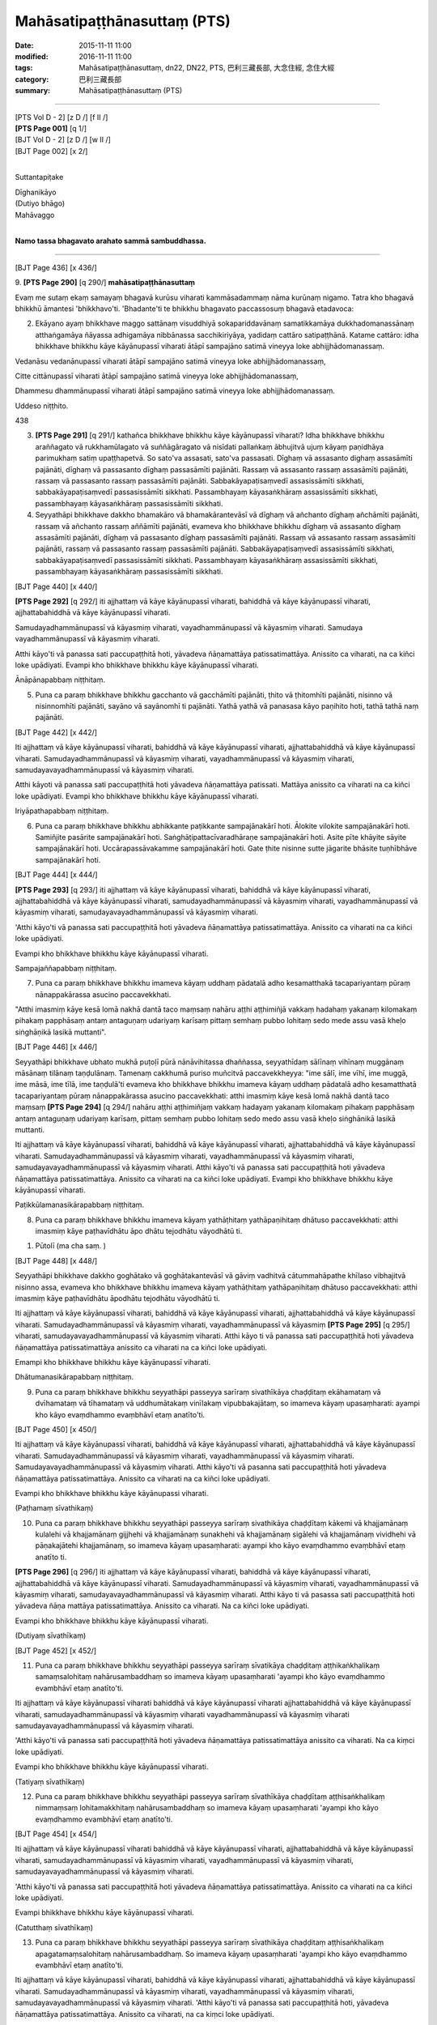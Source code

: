 ==================================
Mahāsatipaṭṭhānasuttaṃ (PTS)
==================================

:date: 2015-11-11 11:00
:modified: 2016-11-11 11:00
:tags: Mahāsatipaṭṭhānasuttaṃ, dn22, DN22, PTS, 巴利三藏長部, 大念住經, 念住大經 
:category: 巴利三藏長部
:summary: Mahāsatipaṭṭhānasuttaṃ (PTS)

~~~~~~

| [PTS Vol D - 2] [\z D /] [\f II /] 
| **[PTS Page 001]** [\q 1/] 
| [BJT Vol D - 2] [\z D /] [\w II /] 
| [BJT Page 002] [\x 2/] 
| 

Suttantapiṭake 
 
| Dīghanikāyo
| (Dutiyo bhāgo)
| Mahāvaggo 
| 

**Namo tassa bhagavato arahato sammā sambuddhassa.**

------
 
[BJT Page 436] [\x 436/] 
 
9. 
**[PTS Page 290]** [\q 290/] **mahāsatipaṭṭhānasuttaṃ**

Evaṃ me sutaṃ ekaṃ samayaṃ bhagavā kurūsu viharati kammāsadammaṃ nāma kurūnaṃ nigamo. Tatra kho bhagavā bhikkhū āmantesi 'bhikkhavo'ti. 'Bhadante'ti te bhikkhu bhagavato paccassosuṃ bhagavā etadavoca: 
 
2. Ekāyano ayaṃ bhikkhave maggo sattānaṃ visuddhiyā sokapariddavānaṃ samatikkamāya dukkhadomanassānaṃ atthaṅgamāya ñāyassa adhigamāya nibbānassa sacchikiriyāya, yadidaṃ cattāro satipaṭṭhānā. Katame cattāro: idha bhikkhave bhikkhu kāye kāyānupassī viharati ātāpī sampajāno satimā vineyya loke abhijjhādomanassaṃ. 
 
Vedanāsu vedanānupassī viharati ātāpī sampajāno satimā vineyya loke abhijjhādomanassaṃ, 
 
Citte cittānupassī viharati ātāpī sampajāno satimā vineyya loke abhijjhādomanassaṃ, 
 
Dhammesu dhammānupassī viharati ātāpī sampajāno satimā vineyya loke abhijjhādomanassaṃ. 
 
Uddeso niṭṭhito. 
 
438 
 
3. **[PTS Page 291]** [\q 291/] kathañca bhikkhave bhikkhu kāye kāyānupassī viharati? Idha bhikkhave bhikkhu araññagato vā rukkhamūlagato vā suññāgāragato vā nisīdati pallaṅkaṃ ābhujitvā ujuṃ kāyaṃ paṇidhāya parimukhaṃ satiṃ upaṭṭhapetvā. So sato'va assasati, sato'va passasati. Dīghaṃ vā assasanto dighaṃ assasāmīti pajānāti, dīghaṃ vā passasanto dīghaṃ passasāmīti pajānāti. Rassaṃ vā assasanto rassaṃ assasāmīti pajānāti, rassaṃ vā passasanto rassaṃ passasāmīti pajānāti. Sabbakāyapaṭisaṃvedī assasissāmīti sikkhati, sabbakāyapaṭisaṃvedī passasissāmīti sikkhati. Passambhayaṃ kāyasaṅkhāraṃ assasissāmīti sikkhati, passambhayaṃ kāyasaṅkhāraṃ passasissāmīti sikkhati. 
 
4. Seyyathāpi bhikkhave dakkho bhamakāro vā bhamakārantevāsī vā dīghaṃ vā añchanto dīghaṃ añchāmīti pajānāti, rassaṃ vā añchanto rassaṃ aññāmīti pajānāti, evameva kho bhikkhave bhikkhu dīghaṃ vā assasanto dīghaṃ assasāmīti pajānāti, dīghaṃ vā passasanto dīghaṃ passasāmīti pajānāti. Rassaṃ vā assasanto rassaṃ assasāmīti pajānāti, rassaṃ vā passasanto rassaṃ passasāmīti pajānāti. Sabbakāyapaṭisaṃvedī assasissāmīti sikkhati, sabbakāyapaṭisaṃvedī passasissāmīti sikkhati. Passambhayaṃ kāyasaṅkhāraṃ assasissāmīti sikkhati, passambhayaṃ kāyasaṅkhāraṃ passasissāmīti sikkhati. 
 
[BJT Page 440] [\x 440/] 
 
**[PTS Page 292]** [\q 292/] iti ajjhattaṃ vā kāye kāyānupassī viharati, bahiddhā vā kāye kāyānupassī viharati, ajjhattabahiddhā vā kāye kāyānupassī viharati. 
 
Samudayadhammānupassī vā kāyasmiṃ viharati, vayadhammānupassī vā kāyasmiṃ viharati. Samudaya vayadhammānupassī vā kāyasmiṃ viharati. 
 
Atthi kāyo'ti vā panassa sati paccupaṭṭhitā hoti, yāvadeva ñāṇamattāya patissatimattāya. Anissito ca viharati, na ca kiñci loke upādiyati. Evampi kho bhikkhave bhikkhu kāye kāyānupassī viharati. 
 
Ānāpānapabbaṃ niṭṭhitaṃ. 
 
5. Puna ca paraṃ bhikkhave bhikkhu gacchanto vā gacchāmīti pajānāti, ṭhito vā ṭhitomhīti pajānāti, nisinno vā nisinnomhīti pajānāti, sayāno vā sayānomhī ti pajānāti. Yathā yathā vā panasasa kāyo paṇihito hoti, tathā tathā naṃ pajānāti. 
 
[BJT Page 442] [\x 442/] 
 
Iti ajjhattaṃ vā kāye kāyānupassī viharati, bahiddhā vā kāye kāyānupassī viharati, ajjhattabahiddhā vā kāye kāyānupassī viharati. Samudayadhammānupassī vā kāyasmiṃ viharati, vayadhammānupassī vā kāyasmiṃ viharati, samudayavayadhammānupassī vā kāyasmiṃ viharati. 
 
Atthi kāyoti vā panassa sati paccupaṭṭhitā hoti yāvadeva ñāṇamattāya patissati. Mattāya anissito ca viharati na ca kiñci loke upādiyati. Evampi kho bhikkhave bhikkhu kāye kāyānupassī viharati. 
 
Iriyāpathapabbaṃ niṭṭhitaṃ. 
 
6. Puna ca paraṃ bhikkhave bhikkhu abhikkante paṭikkante sampajānakārī hoti. Ālokite vilokite sampajānakārī hoti. Samiñjite pasārite sampajānakārī hoti. Saṅghāṭipattacīvaradhāraṇe sampajānakārī hoti. Asite pīte khāyite sāyite sampajānakārī hoti. Uccārapassāvakamme sampajānakārī hoti. Gate ṭhite nisinne sutte jāgarite bhāsite tuṇhībhāve sampajānakārī hoti. 
 
[BJT Page 444] [\x 444/] 
 
**[PTS Page 293]** [\q 293/] iti ajjhattaṃ vā kāye kāyānupassī viharati, bahiddhā vā kāye kāyānupassī viharati, ajjhattabahiddhā vā kāye kāyānupassī viharati, samudayadhammānupassī vā kāyasmiṃ viharati, vayadhammānupassī vā kāyasmiṃ viharati, samudayavayadhammānupassī vā kāyasmiṃ viharati. 
 
'Atthi kāyo'ti vā panassa sati paccupaṭṭhitā hoti yāvadeva ñāṇamattāya patissatimattāya. Anissito ca viharati na ca kiñci loke upādiyati. 
 
Evampi kho bhikkhave bhikkhu kāye kāyānupassī viharati. 
 
Sampajaññapabbaṃ niṭṭhitaṃ. 
 
7. Puna ca paraṃ bhikkhave bhikkhu imameva kāyaṃ uddhaṃ pādatalā adho kesamatthakā tacapariyantaṃ pūraṃ nānappakārassa asucino paccavekkhati. 
 
"Atthi imasmiṃ kāye kesā lomā nakhā dantā taco maṃsaṃ nahāru aṭṭhi aṭṭhimiñjā vakkaṃ hadahaṃ yakanaṃ kilomakaṃ pihakaṃ papphāsaṃ antaṃ antaguṇaṃ udariyaṃ karīsaṃ pittaṃ semhaṃ pubbo lohitaṃ sedo mede assu vasā kheḷo siṅghāṇikā lasikā muttanti". 
 
[BJT Page 446] [\x 446/] 
 
Seyyathāpi bhikkhave ubhato mukhā puṭoḷī pūrā nānāvihitassa dhaññassa, seyyathīdaṃ sālīnaṃ vihīnaṃ muggānaṃ māsānaṃ tilānaṃ taṇḍulānaṃ. Tamenaṃ cakkhumā puriso muñcitvā paccavekkheyya: "ime sālī, ime vīhī, ime muggā, ime māsā, ime tīlā, ime taṇḍulā'ti evameva kho bhikkhave bhikkhu imameva kāyaṃ uddhaṃ pādatalā adho kesamatthatā tacapariyantaṃ pūraṃ nānappakārassa asucino paccavekkhati: atthi imasmiṃ kāye kesā lomā nakhā dantā taco maṃsaṃ **[PTS Page 294]** [\q 294/] nahāru aṭṭhi aṭṭhimiñjaṃ vakkaṃ hadayaṃ yakanaṃ kilomakaṃ pihakaṃ papphāsaṃ antaṃ antaguṇaṃ udariyaṃ karīsaṃ, pittaṃ semhaṃ pubbo lohitaṃ sedo medo assu vasā kheḷo siṅghānikā lasikā muttanti. 
 
Iti ajjhattaṃ vā kāye kāyānupassī viharati, bahiddhā vā kāye kāyānupassī viharati, ajjhattabahiddhā vā kāye kāyānupassī viharati. Samudayadhammānupassī vā kāyasmiṃ viharati, vayadhammānupassī vā kāyasmiṃ viharati, samudayavayadhammānupassī vā kāyasmiṃ viharati. Atthi kāyo'ti vā panassa sati paccupaṭṭhitā hoti yāvadeva ñāṇamattāya patissatimattāya. Anissito ca viharati na ca kiñci loke upādiyati. Evampi kho bhikkhave bhikkhu kāye kāyānupassī viharati. 
 
Paṭikkūlamanasikārapabbaṃ niṭṭhitaṃ. 
 
8. Puna ca paraṃ bhikkhave bhikkhu imameva kāyaṃ yathāṭhitaṃ yathāpaṇihitaṃ dhātuso paccavekkhati: atthi imasmiṃ kāye paṭhavīdhātu āpo dhātu tejodhātu vāyodhātū ti. 
 
1. Pūtolī (ma cha saṃ. ) 
 
[BJT Page 448] [\x 448/] 
 

 
Seyyathāpi bhikkhave dakkho goghātako vā goghātakantevāsī vā gāviṃ vadhitvā cātummahāpathe khīlaso vibhajitvā nisinno assa, evameva kho bhikkhave bhikkhu imameva kāyaṃ yathāṭhitaṃ yathāpaṇihitaṃ dhātuso paccavekkhati: atthi imasmiṃ kāye paṭhavīdhātu āpodhātu tejodhātu vāyodhātū ti. 
 
Iti ajjhattaṃ vā kāye kāyānupassī viharati, bahiddhā vā kāye kāyānupassī viharati, ajjhattabahiddhā vā kāye kāyānupassī viharati. Samudayadhammānupassī vā kāyasmiṃ viharati, vayadhammānupassī vā kāyasmiṃ **[PTS Page 295]** [\q 295/] viharati, samudayavayadhammānupassī vā kāyasmiṃ viharati. 
Atthi kāyo ti vā panassa sati paccupaṭṭhitā hoti yāvadeva ñāṇamattāya patissatimattāya anissito ca viharati na ca kiñci loke upādiyati. 
 
Emampi kho bhikkhave bhikkhu kāye kāyānupassī viharati. 
 
Dhātumanasikārapabbaṃ niṭṭhitaṃ. 
 
9. Puna ca paraṃ bhikkhave bhikkhu seyyathāpi passeyya sarīraṃ sivathīkāya chaḍḍitaṃ ekāhamataṃ vā dvīhamataṃ vā tīhamataṃ vā uddhumātakaṃ vinīlakaṃ vipubbakajātaṃ, so imameva kāyaṃ upasaṃharati: ayampi kho kāyo evaṃdhammo evaṃbhāvī etaṃ anatīto'ti. 
 
[BJT Page 450] [\x 450/] 
 
Iti ajjhattaṃ vā kāye kāyānupassī viharati, bahiddhā vā kāye kāyānupassī viharati, ajjhattabahiddhā vā kāye kāyānupassī viharati. Samudayadhammānupassī vā kāyasmiṃ viharati, vayadhammānupassī vā kāyasmiṃ viharati. Samudayavayadhammānupassī vā kāyasmiṃ viharati. 
Atthi kāyo'ti vā pasanna sati paccupaṭṭhitā hoti yāvadeva ñāṇamattāya patissatimattāya. Anissito ca viharati na ca kiñci loke upādiyati. 
 
Evampi kho bhikkhave bhikkhu kāye kāyānupassi viharati. 
 
(Paṭhamaṃ sīvathikaṃ) 
 
10. Puna ca paraṃ bhikkhave bhikkhu seyyathāpi passeyya sarīraṃ sivathikāya chaḍḍītaṃ kākemi vā khajjamānaṃ kulalehi vā khajjamānaṃ gijjhehi vā khajjamānaṃ sunakhehi vā khajjamānaṃ sigālehi vā khajjamānaṃ vividhehi vā pāṇakajātehi khajjamānaṃ, so imameva kāyaṃ upasaṃharati: ayampi kho kāyo evaṃdhammo evaṃbhāvī etaṃ anatīto ti. 
 
**[PTS Page 296]** [\q 296/] iti ajjhattaṃ vā kāye kāyānupassī viharati, bahiddhā vā kāye kāyānupassī viharati, ajjhattabahiddhā vā kāye kāyānupassī viharati. Samudayadhammānupassī vā kāyasmiṃ viharati, vayadhammānupassī vā kāyasmiṃ viharati, samudayavayadhammānupassī vā kāyasmiṃ viharati. Atthi kāyo ti vā pasassa sati paccupaṭṭhitā hoti yāvadeva ñāṇa mattāya patissatimattāya. Anissito ca viharati. Na ca kiñci loke upādiyati. 
 
Evampi kho bhikkhave bhikkhu kāye kāyānupassī viharati. 
 
(Dutiyaṃ sīvathīkaṃ) 
 
[BJT Page 452] [\x 452/] 
 
11. Puna ca paraṃ bhikkhave bhikkhu seyyathāpi passeyya sarīraṃ sīvatikāya chaḍḍitaṃ aṭṭhikaṅkhalikaṃ samaṃsalohitaṃ nahārusambaddhaṃ so imameva kāyaṃ upasaṃharati 'ayampi kho kāyo evaṃdhammo evambhāvī etaṃ anatīto'ti. 
 
Iti ajjhattaṃ vā kāye kāyānupassī viharati bahiddhā vā kāye kāyānupassī viharati ajjhattabahiddhā vā kāye kāyānupassī viharati, samudayadhammānupassī vā kāyasmiṃ viharati vayadhammānupassī vā kāyasmiṃ viharati samudayavayadhammānupassī vā kāyasmiṃ viharati. 
 
'Atthi kāyo'ti vā panassa sati paccupaṭṭhitā hoti yāvadeva ñāṇamattāya patissatimattāya anissito ca viharati. Na ca kiṃci loke upādiyati. 
 
Evampi kho bhikkhave bhikkhu kāye kāyānupassī viharati. 
 
(Tatiyaṃ sīvathīkaṃ) 
 
12. Puna ca paraṃ bhikkhave bhikkhu seyyathāpi passeyya sarīraṃ sīvathīkāya chaḍḍītaṃ aṭṭhisaṅkhalikaṃ nimmaṃsaṃ lohitamakkhitaṃ nahārusambaddhaṃ so imameva kāyaṃ upasaṃharati 'ayampi kho kāyo evaṃdhammo evambhāvī etaṃ anatīto'ti. 
 
[BJT Page 454] [\x 454/] 
 
Iti ajjhattaṃ vā kāye kāyānupassī viharati bahiddhā vā kāye kāyānupassī viharati, ajjhattabahiddhā vā kāye kāyānupassī viharati, samudayadhammānupassī vā kāyasmiṃ viharati, vayadhammānupassī vā kāyasmiṃ viharati, samudayavayadhammānupassī vā kāyasmiṃ viharati. 
 
'Atthi kāyo'ti vā panassa sati paccupaṭṭhitā hoti yāvadeva ñāṇamattāya patissatimattāya. Anissito ca viharati na ca kiñci loke upādiyati. 
 
Evampi bhikkhave bhikkhu kāye kāyānupassī viharati. 
 
(Catutthaṃ sīvathīkaṃ) 
 
13. Puna ca paraṃ bhikkhave bhikkhu seyyathāpi passeyya sarīraṃ sīvathikāya chaḍḍitaṃ aṭṭhisaṅkhalikaṃ apagatamaṃsalohitaṃ nahārusambaddhaṃ. So imameva kāyaṃ upasaṃharati 'ayampi kho kāyo evaṃdhammo evambhāvī etaṃ anatīto'ti. 
 
Iti ajjhattaṃ vā kāye kāyānupassī viharati, bahiddhā vā kāye kāyānupassī viharati, ajjhattabahiddhā vā kāye kāyānupassī viharati. Samudayadhammānupassī vā kāyasmiṃ viharati, vayadhammānupassī vā kāyasmiṃ viharati, samudayavayadhammānupassī vā kāyasmiṃ viharati. 
'Atthi kāyo'ti vā panassa sati paccupaṭṭhitā hoti, yāvadeva ñāṇamattāya patissatimattāya. Anissito ca viharati, na ca kiṃci loke upādiyati. 
 
Evampi kho bhikkhave bhikkhu kāye kāyānupassī viharati. 
 
(Pañcamaṃ sīvathīkaṃ) 
 
[BJT Page 456] [\x 456/] 
 
14. Puna ca paraṃ bhikkhave bhikkhu seyyathāpi passeyya sarīraṃ sīvathīkāya chaḍḍitaṃ aṭṭhikāni apagatasambandhāni disāvidisāsu vikkhittāni aññena hatthaṭṭhikaṃ aññena pādaṭṭhikaṃ aññena gopaphaṭṭhikaṃ aññena jaṅghaṭṭhikaṃ aññena ūraṭṭhikaṃ aññena piṭṭhiṭṭhikaṃ aññena kaṭaṭṭhikaṃ aññena khandhaṭṭhikaṃ aññena gīvaṭṭhikaṃ **[PTS Page 297]** [\q 297/] aññena dantaṭṭhikaṃ aññena sīsakaṭāhaṃ. So imameva kāyaṃ upasaṃharati 'ayampi kho kāyo evaṃdhamemā evambhāvī etaṃ anatīto'ti. 
 
Iti ajjhattaṃ vā kāye kāyānupassī viharati bahiddhā vā kāye kāyānupassī viharati. Ajjhattabahiddhā vā kāye kāyānupassī viharati. Samudayadhammānupassī vā kāyasmiṃ viharati vayadhammānupassī vā kāyasmiṃ viharati samudayavayadhammānupassī vā kāyasmiṃ viharati. 
 
Atthi kāyo ti vā panassa sati paccupaṭṭhitā hoti yāvadeva ñāṇamattāya patissatimattāya. Anissito ca viharati, na ca kiñci loke upādiyati. Evampi bhikkhave bhikkhu kāye kāyānupassī viharati. 
 
(Chaṭṭhaṃ sīvathīkaṃ) 
 
15. Puna ca paraṃ bhikkhave bhikkhu seyyathāpi passeyya sarīraṃ sīvathīkāya chaḍḍitaṃ aṭṭhikāni setāni saṅkhavaṇṇupanibhāni, so imameva kāyaṃ upasaṃharati 'ayampi kho kāyo evaṃdhammo evambhāvī etaṃ anatīto'ti. 
 
Iti ajjhattaṃ vā kāye kāyānupassī viharati, bahiddhā vā kāye kāyānupassī viharati ajjhattabahiddhā vā kāye **[PTS Page 298]** [\q 298/] kāyānupassī viharati, samudayadhammānupassī vā kāyasmiṃ viharati, vayadhammānupassī vā kāyasmiṃ viharati, samudayavayadhammānupassī vā kāyasmiṃ viharati. 
 
[BJT Page 458] [\x 458/] 
 
'Atthi kāyo'ti vā panassa sati paccupaṭṭhitā hoti yāvadeva ñāṇamattāya patissatimattāya. Anissito ca viharati, na ca kiñci loke upādiyati. Evampi bhikkhave bhikkhu kāye kāyānupassī viharati. 
 
(Sattamaṃ sīvathīkaṃ) 
 
16. Puna ca paraṃ bhikkhave bhikkhu seyyathāpi passeyya sarīraṃ sīvathīkāya chaḍḍitaṃ aṭṭhikāni puñjīkatāni terovassikāni. So imameva kāyaṃ upasaṃharati 'ayampi kho kāyo evaṃdhammo emambhāvī etaṃ anatīto'ti. 
 
Iti ajjhattaṃ vā kāye kāyānupassī viharati, bahiddhā vā kāye kāyānupassī viharati ajjhattabahiddhā vā kāye kāyānupassī viharati, samudayadhammānupassī vā kāyasmiṃ viharati vayadhammānupassī vā kāyasmiṃ viharati samudayavayadhammānupassī vā kāyasmiṃ viharati. 
 
'Atthi kāyo'ti vā panassa sati paccupaṭṭhitā hoti, yāvadeva ñāṇamattāya patissatimattāya. Anissito ca viharati na ca kiñci loke upādiyati. Evampi bhikkhave bhikkhu kāye kāyānupassī viharati. 
 
(Aṭṭhamaṃ sīvathīkaṃ) 
[BJT Page 460] [\x 460/] 
 
17. Puna ca paraṃ bhikkhave bhikkhu seyyathāpi passeyya sarīraṃ sīvathīkāya chaḍḍitaṃ aṭṭhikāni pūtīni cuṇṇakajātāni, so imameva kāyaṃ upasaṃharati 'ayampi kho kāyo evaṃdhammo evambhāvī etaṃ anatīto'ti. 
 
Iti ajjhattaṃ vā kāye kāyānupassī viharati, bahiddhā vā kāye kāyānupassī viharati, ajjhattabahiddhā vā kāye kāyānupassī viharati. Samudayadhammānupassī vā kāyasmiṃ viharati, vayadhammānupassī vā kāyasmiṃ viharati, samudayavayadhammānupassī vā kāyasmiṃ viharati. 
'Atthi kāyo ti vā panassa sati paccupaṭṭhitā hoti yāvadeva ñāṇamattāya patissatimattāya. Anissito ca viharati, na ca kiñci loke upādiyati. Evampi bhikkhave bhikkhu kāye kāyānupassī viharati. 
 
(Navamaṃ sīvathīkaṃ) 
 
Cuddasa kāyānupassanā niṭṭhitā. 
 
Vedanānupassanā 
 
18. Kathañca bhikkhave bhikkhu vedanāsu vedanānupassī viharati? Idha bhikkhave bhikkhu sukhaṃ vedanaṃ vediyamāno sukhaṃ vedanaṃ vediyāmī ti pajānāti, dukkhaṃ vā vedanaṃ vediyamāno dukkhaṃ vedanaṃ vediyāmī ti pajānāti. Adukkhamasukhaṃ vā vedanaṃ vediyamāno adukkhamasukhaṃ vedanaṃ vediyāmī ti pajānāti. 
 
[BJT Page 462] [\x 462/] 
 
Sāmisaṃ vā sukhaṃ vedanaṃ vediyamāno sāmisaṃ sukhaṃ vedanaṃ vediyāmī ti pajānāti. Nirāmisaṃ vā sukhaṃ vedanaṃ vediyamāno nirāmisaṃ sukhaṃ vedanaṃ vediyāmīti pajānāti. Sāmisaṃ vā dukkhaṃ vedanaṃ vediyamāno sāmisaṃ dukkhaṃ vedanaṃ vediyāmī ti pajānāti. Nirāmisaṃ vā dukkhaṃ vedanaṃ vediyamāno nirāmisaṃ dukkhaṃ vedanaṃ vediyāmīti pajānāti. Sāmisaṃ vā adukkhamasukhaṃ vedanaṃ vediyamāno sāmisaṃ adukkhamasukhaṃ vedanaṃ vediyāmīti pajānāti. Nirāmisaṃ vā adukkhamasukhaṃ vedanaṃ vediyamāno nirāmisaṃ adukkhamasukhaṃ vedanaṃ vediyāmīti pajānāti. 
 
Iti ajjhattaṃ vā vedanāsu vedanānupassī viharati, bahiddhā vā vedanāsu vedanānupassī viharati, ajjhattabahiddhā vā vedanāsu vedanānupassī viharati. Samudayadhammānupassī vā vedanāsu viharati, vayadhammānupassī **[PTS Page 299]** [\q 299/] vā vedanāsu viharati, samudayavayadhammānupassī vā vedanāsu viharati. 
 
Atthi vedanā ti vā panassa sati paccupaṭṭhitā hoti yāvadeva ñāṇamattāya paṭissatimattāya. Anissito ca viharati na ca kiñci loke upādiyati. Evampi kho bhikkhave bhikkhu vedanāsu vedanānupassī viharati. 
 
Vedanānupassanā niṭṭhitā. 
 
[BJT Page 464] [\x 464/] 
 
Cittānupassanā 
 
19. Kathañca pana bhikkhave bhikkhu citte cittānupassī viharati: 
 
Idha bhikkhave bhikkhu sarāgaṃ vā cittaṃ sarāgaṃ cittanti pajānāti, vītarāgaṃ vā cittaṃ vītarāgaṃ cittanti pajānāti, sadosaṃ vā cittaṃ sadosaṃ cittanti pajānāti, vītadosaṃ vā cittaṃ vītadosaṃ cittanti pajānāti, samohaṃ vā cittaṃ samohaṃ cittanti pajānāti, vītamohaṃ vā cittaṃ vītamohaṃ cittanti pajānāti, saṅkhittaṃ cittaṃ saṅkhitta cittanti pajānāti, vikkhittaṃ vā cittaṃ vikkhittaṃ cittanti pajānāti, mahaggataṃ vā cittaṃ mahaggataṃ cittanti pajānāti, amahaggataṃ vā cittaṃ amahaggataṃ cittanti pajānāti, sauttaraṃ vā cittaṃ sauttaraṃ cittanti pajānāti, anuttaraṃ vā cittaṃ anuttaraṃ cittanti pajānāti, samāhitaṃ vā cittaṃ samāhitaṃ cittanti pajānāti, asamāhitaṃ vā cittaṃ asamāhitaṃ cittanti pajānāti, vimuttaṃ vā cittaṃ vimuttaṃ cittanti pajānāti, avimuttaṃ vā cittaṃ avimuttaṃ cittanti pajānāti. 
 
Iti ajjhattaṃ vā citte cittānupassī viharati, bahiddhā vā citte cittānupassī viharati, ajjhattabahiddhā vā citte cittānupassī viharati. Samudayadhammānupassī vā cittasmiṃ viharati, vayadhammānupassī vā cittasmiṃ viharati samudayavayadhammānupassī vā cittasmiṃ viharati. 
 
[BJT Page 466] [\x 466/] 
 
Atthi cittanti vā panassa sati paccupaṭṭhitā **[PTS Page 300]** [\q 300/] hoti, yāvadeva ñāṇamattāya patissatimattāya. Anissito ca viharati. Na ca kiñci loke upādiyati. Evampi kho bhikkhave bhikkhu citte cittānupassī viharati. 
 
Cittānupassanā niṭṭhitā. 
 
Dhammānupassanā 
 
20. Kahiñca pana bhikkhave bhikkhu dhammesu dhammānupassī viharati: 
 
Idha bhikkhave bhikkhu dhammesu dhammānupassi viharati pañcasu nīvaraṇesu. Kathañca pana bhikkhave bhikkhu dhammesu dhammānupassī viharati pañcasu nīvaraṇesu: 
 
Idha bhikkhave bhikkhu santaṃ vā ajjhattaṃ kāmacchandaṃ 'atthi me ajjhattaṃ kāmacchando'ti pajānāti asantaṃ vā ajjhattaṃ kāmacchandaṃ 'natthi me ajjhattaṃ kāmacchando'ti pajānāti. Yathā ca anuppannassa kāmacchandassa uppādo hoti tañca pajānāti, yathā ca uppannassa kāmacchandassa pahānaṃ hoti tañca pajānāti. Yathā ca pahīnassa kāmacchandassa anuppādo hoti tañca pajānāti. 
 
Santaṃ vā ajjhattaṃ byāpādaṃ 'atthi me ajjhattaṃ byāpādo'ti pajānāti, asantaṃ vā ajjhattaṃ byāpādaṃ 'natthi me ajjhattaṃ byāpādo'ti pajānāti. Yathā ca anuppannassa byāpādassa uppādo hoti tañca pajānāti, yathā ca uppannassa byāpādassa pahānaṃ hoti tañca pajānāti, yathā ca pahīnassa byāpādassa āyatiṃ anuppādo hoti tañca pajānāti. 
 
[BJT Page 468] [\x 468/] 
 
Santaṃ vā ajjhattaṃ thīnamiddhaṃ atthi me ajjhattaṃ thīnamiddhanti pajānāti, asantaṃ vā ajjhattaṃ thīnamiddhaṃ 'natthi me ajjhattaṃ thīnamiddhanti' pajānāti, yathā ca anuppannassa thīnamiddhassa uppādo hoti tañca pajānāti. Yathā ca uppannassa thīnamiddhassa pahānaṃ hoti tañca pajānāti. Yathā ca pahīnassa thīnamiddhassa āyatiṃ anuppādo hoti tañca pajānāti. 
 
Santaṃ vā ajjhattaṃ uddhaccakukkuccaṃ 'atthi me **[PTS Page 301]** [\q 301/] ajjhattaṃ uddhaccakukkuccanti pajānāti, asantaṃ vā ajjhattaṃ uddhaccakukkuccaṃ 'natthi me ajjhattaṃ uddhaccakukkuccanti' pajānāti. Yathā ca anuppannassa uddhaccakukkuccassa uppādo hoti tañca pajānāti. Yathā ca uppannassa uddhaccakukkuccassa pahānaṃ hoti tañca pajānāti, yathā ca pahīnassa uddhaccakukkuccassa āyatiṃ anuppādo hoti tañca pajānāti. 
 
Santaṃ vā ajjhattaṃ vivikicchaṃ 'atthi me ajjhattaṃ vicikicchā'ti pajānāti, asantaṃ vā ajjhattaṃ vicikicchaṃ 'natthi me ajjhattaṃ vicikicchā'ti pajānāti. Yathā ca anuppannāya vicikicchāya uppādo hoti tañca pajānāti, yathā ca uppannāya vicikicchāya pahānaṃ hoti tañca pajānāti. Yathā ca pahīnāya vicikicchāya āyatiṃ anuppādo hoti, tañca pajānāti. 
 
Iti ajjhattaṃ vā dhammesu dhammānupassī viharati, bahiddhā vā dhammesu dhammānupassī viharati, ajjhattabahiddhā vā dhammesu dhammānupassī viharati, samudayadhammānupassī vā dhammesu viharati, vayadhammānupassī vā dhammesu viharati, samudayavayadhammānupassī vā dhammesu viharati, atthi dhammāti vā pasanna sati paccupaṭṭhitā hoti. 
 
Yāvadeva ñāṇamattāya patissatimattāya. Anissito ca viharati na ca kiñci loke upādiyati. Evampi kho bhikkhave bhikkhu dhammesu dhammānupassī viharati pañcasu nīvaraṇesu. 
 
(Nīvaraṇapabbaṃ niṭṭhitā) 
 
[BJT Page 470] [\x 470/] 
 
21. Puna ca paraṃ bhikkhave bhikkhu dhammesu dhammānupassī viharati pañcasu upādānakkhandhesu. Kathañca pana bhikkhave bhikkhu dhammesu dhammānupassī viharati pañcasu upādānakkhandhesu: idha bhikkhave bhikkhu 'iti rūpaṃ, iti rūpassa samudayo, iti rūpassa atthaṅgamo, iti vedanā. Iti vedanāya samudayo, iti vedanāya atthaṅgamo, iti saññā, iti saññāya samudayo, iti saññāya atthaṅgamo, iti saṅkhārā, **[PTS Page 302]** [\q 302/] iti saṅkhārānaṃ samudayo, iti saṅkhārānaṃ atthaṅgamo, iti viññāṇaṃ, iti viññāṇassa atthaṅgamoti. 
 
Iti ajjhattaṃ vā dhammesu dhammānupassī viharati, bahiddhā vā dhammesu dhammānupassī viharati, ajjhattabahiddhā vā dhammesu dhammānupassī viharati. Samudaya dhammānupassī vā dhammesu viharati, vayadhammānupassī vā dhammesu viharati, samudayavayadhammānupassī vā dhammesu viharati. 
 
'Atthi dhammā'ti vā panassa sati paccupaṭṭhitā hoti. Yāvadeva ñāṇamattāya patissati mattāya. Anissito ca viharati, na ca kiñci loke upādiyati. 
 
Evampi kho bhikkhave bhikkhu dhammesu dhammānupassī viharati pañcasu upādānakkhandhesu. 
 
Khandhapabbaṃ niṭṭhitaṃ 
 
22. Puna ca paraṃ bhikkhave bhikkhu dhammesu dhammānupassī viharati chasu ajjhattikabāhiresu āyatanesu. Kathañca pana bhikkhave bhikkhu dhammesu dhammānupassī viharati chasu ajjhattikabāhiresu āyatanesu. 
 
[BJT Page 472] [\x 472/] 
 
Idha bhikkhave bhikkhu cakkhuñca pajānāti, rūpe ca pajānāti, yañca tadubhayaṃ paṭicca uppajjati saññojanaṃ tañca pajānāti. Yathā ca anuppannassa saññojanassa uppādo hoti tañca pajānāti. Yathā ca uppannassasaññojanassa pahānaṃ hoti tañca pajānāti. Yathā ca pahīnassa saññojanassa āyatiṃ anuppādo hoti tañca pajānāti. 
 
Sotañca pajānāti, sadde va pajānāti, yañca tadubhayaṃ paṭicca uppajjati saññojanaṃ tañca pajānāti. Yathā ca anuppannassa saññojanassa uppādo hoti tañca pajānāti. Yathā ca pahīnassa saññojanassa āyatiṃ anuppādo hoti tañca pajānāti. 
 
Ghānañca pajānāti, gandhe ca pajānāti, yañca tadubhayaṃ paṭicca uppajjati saññojanaṃ tañca pajānāti. Yathā ca anuppannassa saññojanassa uppādo hoti tañca pajānāti. Yathā ca uppannassa saññojanassa pahānaṃ hoti tañca pajānāti. Yathā ca pahīnassa saññojanassa āyatiṃ anuppādo hoti tañca pajānāti. 
Jivhañca pajānāti, rase ca pajānāti, yañca tadubhayaṃ paṭicca uppajjati saññojanaṃ tañca pajānāti. Yathā ca anuppannassa saññojanassa uppādo hoti tañca pajānāti. Yathā ca uppannassa saññojanassa pahānaṃ hoti tañca pajānāti. Yathā ca pahīnassa saññojanassa āyatiṃ anuppādo hoti tañca pajānāti. 
Kāyañca pajānāti, phoṭṭhabbo ca pajānāti, yañca tadubhayaṃ paṭicca uppajjati saññojanaṃ tañca pajānāti. Yathā ca anuppannassa saññojanassa uppādo hoti tañca pajānāti. Yathā ca uppannassa saññojanassa pahānaṃ hoti tañca pajānāti. Yathā ca pahīnassa saññojanassa āyatiṃ anuppādo hoti tañca pajānāti. 
 
Manañca pajānāti, dhamme ca pajānāti, yañca tadubhayaṃ **[PTS Page 303]** [\q 303/] paṭicca uppajjati saññojanaṃ tañca pajānāti. Yathā ca anuppannassa saññojanassa uppādo hoti tañca pajānāti. Yathā ca uppannassa saññojanassa pahānaṃ hoti tañca pajānāti. Yathā ca pahīnassa saññojanassa āyatiṃ anuppādo hoti tañca pajānāti. 
 
[BJT Page 474] [\x 474/] 
 
Iti ajjhattaṃ vā dhammesu dhammānupassī viharati, bahiddhā vā dhammesu dhammānupassī viharati. Ajjhattabahiddhā vā dhammesu dhammānupassī viharati. Samudayadhammānupassī vā dhammesu viharati, vayadhammānupassī vā dhammesu viharati, samudayavayadhammānupassī vā dhammesu viharati. 
 
Atthi dhammāti vā panassa sati paccupaṭṭhitā hoti, yāvadeva ñāṇamattāya patissatimattāya. Anissito ca viharati, na ca kiñci loke upādiyati. 
 
Evampi kho bhikkhave bhikkhu dhammesu dhammānupassi viharati chasu ajjhattikabāhiresu āyatanesu. 
 
Āyatanapabbaṃ niṭṭhitaṃ. 
 
22. Puna ca paraṃ bhikkhave bhikkhu dhammesu dhammānupassī viharati sattasu bojjhaṅgesu. Kathañca pana bhikkhave bhikkhu dhammesu dhammānupassī viharati sattasu bojjhaṅgesu: 
 
Idha bhikkhave bhikkhu santaṃ vā ajjhattaṃ sati sambojjhaṅgaṃ atthi me ajjhattaṃ satisambojjhaṅgo'ti pajānāti. Asantaṃ vā ajjhattaṃ satisambojjhaṅgaṃ natthi me ajjhattaṃ satisambojjhaṅgoti pajānāti. Yathā ca anuppannassa satisambojjhaṅgassa uppādo hoti tañca pajānāti, yathā ca uppannassa satisambojjhaṅgassa bhāvanāya pāripūri hoti tañca pajānāti. 
 
Santaṃ vā ajjhattaṃ dhammavicayasambojjhaṅgaṃ atthi me ajjhattaṃ dhammavicaya sambojjhaṅgoti pajānāti. Asantaṃ vā ajjhattaṃ dhammavicayasambojjhaṅgaṃ natthi me ajjhattaṃ dhammavicayasambojjhaṅgoti pajānāti. Yathā ca anuppannassa dhammavicayasambojjhaṅgassa uppādo hoti tañca pajānāti. Yathā ca uppannassa dhammavicayasambojjhaṅgassa bhāvanāya pāripūrī hoti tañca pajānāti. 
[BJT Page 476] [\x 476/] 
 
Santaṃ vā ajjhattaṃ viriyasambojjhaṅgaṃ atthi me ajjhattaṃ viriyasambojjhaṅgoti pajānāti. Asantaṃ vā ajjhattaṃ viriyasambojjhaṅgaṃ natthi me ajjhattaṃ viriyasambojjhaṅgoti pajānāti. Yathāca anuppannassa viriyasambojjhaṅgassa uppādo hoti tañca pajānāti. Yathā ca uppannassa viriyasambojjhaṅgassa bhāvanāya pāripūrī hoti tañca pajānāti. 
 
Santaṃ vā ajjhattā pītisambojjhaṅgaṃ atthi me ajjhattaṃ pītisambojjhaṅgo'ti pajānāti. Asantaṃ vā ajjhattaṃ pītisambojjhaṅgaṃ 'natthi me ajjhattaṃ pītisambojjhaṅgo'ti pajānāti. Yathā ca anuppannassa pītisambojjhaṅgassa uppādo hoti tañca pajānāti. Yathā ca uppannassa pītisambojjhaṅgassa bhāvanāya pāripūrī hoti tañca pajānāti. 
 
**[PTS Page 304]** [\q 304/] santaṃ vā ajjhattaṃ passaddhisambojjhaṅgaṃ 'atthi me ajjhattaṃ passaddhisambojjhaṅgo'ti pajānāti. Asantaṃ vā ajjhattaṃ passaddhisambojjhaṅgaṃ 'natthi me ajjhattaṃ passaddhisambojjhaṅgo'ti pajānāti. Yathā ca anuppannassa passaddhisambojjhaṅgassa uppādo hoti tañca pajānāti. Yathā ca uppannassa passaddhisambojjhaṅgassa bhāvanāya pāripūrī hoti tañca pajānāti. 
 
Santaṃ vā ajjhattaṃ samādhisambojjhaṅgaṃ 'atthi me ajjhattaṃ samādhisambojjhaṅgo'ti pajānāti. Asantaṃ vā ajjhattaṃ samādhisambojjhaṅgaṃ 'natthi me ajjhattaṃ samādhisambojjhaṅgo'ti pajānāti. Yathā ca anuppannassa samādhisambojjhagassa uppādo hoti tañca pajānāti. Yathā ca uppannassa samādhisambojjhaṅgassa bhāvanāya pāripūrī hoti tañca pajānāti. 
 
Santaṃ vā ajjhattaṃ upekkhāsambojjhaṅgaṃ atthi me ajjhattaṃ upekkhāsambojjhaṅgoti pajānāti. Asantaṃ vā ajjhattaṃ upekkhāsambojjhaṅgaṃ 'natthi me ajjhattaṃ upekkhā sambojjhaṅgo'ti pajānāti. Yathā ca anuppannassa upekkhā sambojjhaṅgassa uppādo hoti tañca pajānāti. Yathā ca uppannassa upekkhāsambojjhaṅgassa bhāvanāya pāripūrī hoti tañca pajānāti. 
 
Iti ajjhattaṃ vā dhammesu dhammānupassī viharati, bahiddhā vā dhammesu dhammānupassī viharati, ajjhattabahiddhā vā dhammesu dhammānupassī viharati. 
 
[BJT Page 478] [\x 478/] 
 
Samudayadhammānupassī vā dhammesu viharati, vayadhammānupassī vā dhammesu viharati, samudayavayadhammānupassī vā dhammesu viharati. 
 
'Atthi dhammā'ti vā panassa sati paccupaṭṭhitā hoti, yāvadeva ñāṇamattāya patissatimattāya anissito ca viharati, na ca kiñci loke upādiyati. 
 
Evampi kho bhikkhave bhikkhu dhammesu dhammānupassī viharati sattasu sambojjhaṅgesu. 
 
(Bojjhaṅgapabbaṃ niṭṭhitaṃ) 
 
Paṭhamakabhāṇavāraṃ niṭṭhitaṃ 
 
24. Puna ca paraṃ bhikkhave bhikkhu dhammesu dhammānupassī viharati catūsu ariyasaccesu. Kathañca pana bhikkhave bhikkhu dhammesu dhammānupassī viharati catūsu ariyasaccesu: 
 
Idha bhikkhave bhikkhu idaṃ dukkhanti yathā bhūtaṃ pajānāti, ayaṃ dukkhasamudayo ti yathābhūtaṃ pajānāti, ayaṃ dukkhanirodho ti yathābhūtaṃ pajānāti, ayaṃ dukkhanirodhagāminī paṭipadā ti yathābhūtaṃ pajānāti. 
 
25. **[PTS Page 305]** [\q 305/] katamañca bhikkhave dukkhaṃ ariyasaccaṃ: jāti pi dukkhā, jarāpi dukkhā, maraṇampi dukkhaṃ, sokaparidevadukkhadomanassupāyāsāpi dukkhā, appiyehi sampayogo dukkho, piyehi vippayogo dukkho, yampicchaṃ na labhati tampi dukkhaṃ, saṅkhittena pañcupādānakkhandhā pi dukkhā. 
 
[BJT Page 480] [\x 480/] 
 
Katamā ca bhikkhave jāti: yā tesaṃ tesaṃ sattānaṃ tamhi tamhi sattanikāye jāti sañjāti okkanti abhinibbanti khandhānaṃ pātubhāvo āyatanānaṃ paṭilābho, ayaṃ vuccati bhikkhave jāti. 
 
Katamā ca bhikkhave jarā: yā tesaṃ tesaṃ sattānaṃ tamhi tamhi sattanikāye jarā jīraṇatā khaṇḍiccaṃ pāliccaṃ valittacatā āyuno saṃhāni indriyānaṃ paripāko, ayaṃ vuccati bhikkhave jarā. 
 
Katamañca bhikkhave maraṇaṃ: yaṃ tesaṃ tesaṃ sattānaṃ tamhā tamhā sattanikāyā cuti cavanatā bhedo antaradhānaṃ maccumaraṇaṃ kālakiriyā khandhānaṃ bhedo kaḷebarassa nikkhepo jīvitindriyassupacchedo, idaṃ vuccati bhikkhave maraṇaṃ. 
 
Katamo ca bhikkhave soko: yo kho bhikkhave aññataraññatarena byasanena samannāgatassa aññataraññatarena **[PTS Page 306]** [\q 306/] dukkhadhammena phuṭṭhassa soko socanā socitattaṃ anto soko anto parisoko, ayaṃ vuccati bhikkhave soko. 
 
Katamo ca bhikkhave paridevo: yo kho bhikkhave aññataraññatarena byasanena samannāgatassa aññataraññatarena dukkhadhammena phuṭṭhassa ādevo paridevo ādevanā paridevanā ādevitattaṃ paridevitattaṃ, ayaṃ vuccati bhikkhave paridevo. 
 
Katamañca bhikkhave dukkhaṃ: yaṃ kho bhikkhave kāyikaṃ dukkhaṃ kāyikaṃ asātaṃ kāyasamphassajaṃ dukkhaṃ asātaṃ vedayitaṃ, idaṃ vuccati bhikkhave dukkhaṃ. 
 
[BJT Page 482] [\x 482/] 
 
Katamañca bhikkhave domanassaṃ: yaṃ kho bhikkhave cetasikaṃ dukkhaṃ cetasikaṃ asātaṃ manosamphassajaṃ dukkhaṃ asātaṃ vedayitaṃ, idaṃ vuccati bhikkhave domanassaṃ. 
 
Katamo ca bhikkhave upāyāso: yo kho bhikkhave aññataraññatarena byasanena samannāgatassa aññataraññatarena dukkhadhammena phuṭṭhassa āyāso upāyāso āyāsitattaṃ upāyāsitattaṃ, ayaṃ vuccati bhikkhave upāyāso. 
 
Katamo ca bhikkhave appiyehi sampayogo dukkho: idha yassa te honti aniṭṭhā akantā amanāpā rūpā saddā gandhā rasā phoṭṭhabbā dhammā, ye vā panassa te honti anatthakāmā ahitakāmā aphāsukakāmā ayogakkhemakāmā, yā tehi saddhiṃ saṅgati samāgamo samodhānaṃ missībhāvo, ayaṃ vuccati bhikkhave appiyehi sampayogo dukkho. 
 
Katamo ca bhikkhave piyehi vippayogo dukkho: idha yassa te honti iṭṭhā kantā manāpā rūpā saddā gandhā rasā phoṭṭhabbā dhammā, ye vā panassa te honti atthakāmā hitakāmā phāsukakāmā yogakkhemakāmā mātā vā pitā vā bhātā vā bhagini vā jeṭṭhā vā kaniṭṭhā vā mittā vā amaccā vā ñāti sālohitā vā, yā tehi saddhiṃ asaṅgati asamāgamo asamodhānaṃ amissībhāvo, ayaṃ vuccati bhikkhave piyehi vippayogo dukkho. 
 
**[PTS Page 307]** [\q 307/] katamañca bhikkhave yampicchaṃ na labhati tampi dukkhaṃ: jātidhammānaṃ bhikkhave sattānaṃ evaṃ icchā uppajjati: aho vata mayaṃ na jāti dhammā assāma, na ca vata no jāti āgaccheyyā ti. Na kho panetaṃ icchāya pattabbaṃ. Idampi yampicchaṃ na labhati tampi dukkhaṃ. 
 
Jarā dhammānaṃ bhikkhave sattānaṃ evaṃ icchā uppajjati: aho vata mayaṃ na jarādhammā assāma, na ca vata no jarā āgaccheyyā ti, na kho panetaṃ icchāya pantabbaṃ. Idampi yampicchaṃ na labhati tampi dukkhaṃ. 
 
[BJT Page 484] [\x 484/] 
 
Byādhidhammānaṃ bhikkhave sattānaṃ evaṃ icchā uppajjati: aho vata mayaṃ na byādhidhammā assāma. Na ca vata no byādhi āgaccheyyāti, na kho panetaṃ icchāya pattabbaṃ. Idampi yampicchaṃ na labhati tampi dukkhaṃ. 
 
Maraṇadhammānaṃ bhikkhave sattānaṃ evaṃ icchā uppajjati: aho vata mayaṃ na maraṇadhammā assāma, na ca vata no maraṇaṃ āgaccheyyāti, na kho panetaṃ icchāya pattabbaṃ. Idampi yampicchaṃ na labhati tampi dukkhaṃ. 
 
Sokadhammānaṃ bhikkhave sattānaṃ evaṃ icchā uppajjati: aho vata mayaṃ na sokadhammā assāma, na ca vata no soko āgaccheyyāti, na kho panetaṃ icchāya pattabbaṃ. Idampi yampicchaṃ na labhati tampi dukkhaṃ. 
 
Paridevadhammānaṃ bhikkhave sattānaṃ evaṃ icchā uppajjati: aho vata mayaṃ na paridevadhammā assāma, na ca vata no paridevo āgaccheyyāti, na kho panetaṃ icchāya pattabbaṃ. Idampi yampicchaṃ na labhati tampi dukkhaṃ. 
 
Dukkhadhammānaṃ bhikkhave sattānaṃ evaṃ icchā uppajjati: aho vata mayaṃ na dukkha dhammā assāma, na ca vata no dukkhaṃ āgaccheyyāti. Na kho panetaṃ icchāya pattabbaṃ. Idampi yampicchaṃ na labhati tampi dukkhaṃ. 
 
Domanassadhammānaṃ bhikkhave sattānaṃ evaṃ icchā uppajjati: aho vata mayaṃ na domanassadhammā assāma. Na ca vata no domanassaṃ āgaccheyyāti. Na kho panetaṃ icchāya pattabbaṃ. Idampi yampicchaṃ na labhati tampi dukkhaṃ. 
 
Upāyāsadhammānaṃ bhikkhave sattānaṃ evaṃ icchā uppajjati: aho vata mayaṃ na upāyāsadhammā asasāma, na ca vata no upāyāso āgaccheyyāti. Na kho panetaṃ icchāya pattabbaṃ. Idampi yampicchaṃ na labhati tampi dukkhaṃ. 
 
[BJT Page 486] [\x 486/] 
 
Katame ca bhikkhave saṅkhittena pañcupādānakkhandhā dukkhā: seyyathīdaṃ rūpūpādānakkhandho vedanūpādānakkhandho saññūpādānakkhandho saṅkhārūpādānakkhandho viññānūpādānakkhandho. Ime vuccanti bhikkhave saṅkhittena pañcupādānakkhandhāpi dukkhā, idaṃ vuccati bhikkhave dukkhaṃ ariyasaccaṃ. 
 
26. **[PTS Page 308]** [\q 308/] katamañca bhikkhave dukkhasamudayo ariyasaccaṃ: yāyaṃ taṇhā ponobhavikā nandirāgasahagatā tatra tatrābhinandinī, seyyathīdaṃ: kāmataṇhā bhavataṇhā vibhavataṇhā. 
 
Sā kho panesā bhikkhave taṇhā kattha uppajjamānā uppajjati: kattha nivisamānā nivisati: yaṃ loke piyarūpaṃ sātarūpaṃ etthesā taṇhā uppajjamānā uppajjati, ettha nivisamānā nivisati kiñca loke piyarūpaṃ sātarūpaṃ: cakkhuṃ loke piyarūpaṃ sātarūpaṃ, etthesā taṇhā uppajjamānā uppajjati, ettha nivisamānā nivisati. Sotaṃ loke piyarūpaṃ sātarūpaṃ etthesā taṇhā uppajjamānā uppajjati, ettha nivisamānā nivisati. Ghānaṃ loke piyarūpaṃ sātarūpaṃ, etthesā taṇhā uppajjamānā uppajjati, ettha nivisamānā nivisati. Jivhā loke piyarūpaṃ sātarūpaṃ, etthesā taṇhā uppajjamānā uppajjati, ettha nivisamānā nivisati. Kāyo loke piyarūpaṃ sātarūpaṃ, etthesā taṇhā uppajjamānā uppajjati, ettha nivisamānā nivisati. Mano loke piyarūpaṃ sātarūpaṃ, etthesā taṇhā uppajjamānā uppajjati, ettha nivisamānā nivisati. 
 
Rūpā loke piyarūpaṃ sātarūpaṃ, etthesā taṇhā uppajjamānā uppajjati, ettha nivisamānā nivisati. Saddā loke piyarūpaṃ sātarūpaṃ, etthesā taṇhā uppajjamānā uppajjati, ettha nivisamānā nivisati. Gandhā loke piyarūpaṃ sātarūpaṃ, etthesā taṇhā uppajjamānā uppajjati, ettha nivisamānā nivisati. Rasā loke piyarūpaṃ sātarūpaṃ, etthesā taṇhā uppajjamānā uppajjati, ettha nivisamānā nivisati. Phoṭṭhabbā loke piyarūpaṃ sātarūpaṃ, etthesā taṇhā uppajjamānā uppajjati, ettha nivisamānā nivisati. Dhammā loke piyarūpaṃ sātarūpaṃ, etthesā taṇahā uppajjamānā uppajjati, ettha nivisamānā nivisati. 
 
Cakkhuviññāṇaṃ loke piyarūpaṃ sātarūpaṃ, etthesā taṇhā uppajjamānā uppajji, ettha nivisamānā nivisati. Sotaviññāṇaṃ loke piyarūpaṃ sātarūpaṃ, etthasā taṇhā uppajjamānā uppajjati, ettha nivisamānā nivisati. Ghānaviññāṇaṃ loke piyarūpaṃ sātarūpaṃ, etthesā taṇhā uppajjamānā uppajjati, ettha nivisamānā nivisati. Jivhāviññāṇaṃ loke piyarūpaṃ sātarūpaṃ, etthesā taṇhā uppajjamānā uppajjati, ettha nivisamānā nivisati. Kāyaviññāṇaṃ loke piyarūpaṃ sātarūpaṃ, etthesā taṇhā uppajjamānā uppajjati, ettha nivisamānā nivisati. Manoviññāṇaṃ loke piyarūpaṃ sātarūpaṃ, etthesā taṇhā uppajjamānā uppajjati, ettha nivisamānā nivisati. - Cakkhusamphasso loke piyarūpaṃ sātarūpaṃ, etthesā taṇhā uppajjamānā uppajjati, ettha nivisamānā nivisati. Sotasamphasso loke piyarūpaṃ sātarūpaṃ, etthesā taṇhā uppajjamānā uppajjati, ettha nivisamānā nivisati. Ghānasamphasso loke piyarūpaṃ sātarūpaṃ, etthesā taṇhā uppajjamānā uppajjati, ettha nivisamānā nivisati. **[PTS Page 309]** [\q 309/] jivhāsamphasso loke piyarūpaṃ sātarūpaṃ, etthesā taṇhā uppajjamānā uppajjati, ettha nivisamānā nivisati. Kāyasamphasso loke piyarūpaṃ sātarūpaṃ, etthesā taṇhā uppajjamānā uppajjati, ettha nivisamānā nivisati. Manosamphasso loke piyarūpaṃ sātarūpaṃ, etthesā taṇhā uppajjamānā uppajjati, ettha nivisamānā nivisati. 
 
[BJT Page 488] [\x 488/] 
- Cakkhusamphassajā vedanā loke piyarūpaṃ sātarūpaṃ, etthesā taṇhā uppajjamānā uppajjati, ettha nivisamānā nivisati. Sotasamphassajā vedanā loke piyarūpaṃ sātarūpaṃ, etthesā taṇhā uppajjamānā uppajjati, ettha nivisamānā nivisati. Ghānasamphassajā vedanā loke piyarūpaṃ sātarūpaṃ, etthesā taṇhā uppajjamānā uppajjati, ettha nivisamānā nivisati. Jivhāsamphassajā vedanā loke piyarūpaṃ sātarūpaṃ, ettesā taṇhā uppajjamānā uppajjati, ettha nivisamānā nivisati. Kāyasamphassajā vedanā loke piyarūpaṃ sātarūpaṃ, etthesā taṇhā uppajjamānā uppajjati, ettha nivisamānā nivisati. Manosamphassajā vedanā loke piyarūpaṃ sātarūpaṃ, etthesā taṇhā uppajjamānā uppajjati, ettha nivisamānā nivisati. 
 
Rūpasaññā loke piyarūpaṃ sātarūpaṃ, etthesā taṇhā uppajjamānā uppajjati, ettha nivisamānā nivisati. Saddasaññā loke piyarūpaṃ sātarūpaṃ, etthesā taṇhā uppajjamānā uppajjati, ettha nivisamānā nivisati. Gandhasaññā loke piyarūpaṃ sātarūpaṃ, etthesā taṇhā uppajjamānā uppajjati, ettha nivisamānā nivisati. Rasasaññā loke piyarūpaṃ sātarūpaṃ, etthasā taṇhā uppajjamānā uppajjati, ettha nivisamānā nivisati. Phoṭṭhabbasaññā loke piyarūpaṃ sātarūpaṃ, etthesā taṇhā uppajjamānā uppajjati, ettha nivisamānā nivisati. Dhammasaññā loke piyarūpaṃ sātarūpaṃ, etthesā taṇhā uppajjamānā uppajjati, ettha nivisamānā nivisati. 
 
Rūpasañcetanā loke piyarūpaṃ sātarūpaṃ, etthesā taṇhā uppajjamānā uppajjati, ettha nivisamānā nivisati. Saddasañcetanā loke piyarūpaṃ sātarūpaṃ, etthesā taṇhā uppajjamānā uppajjati, ettha nivisamānā nivisati. Gandhasañcetanā loke piyarūpaṃ sātarūpaṃ, etthesā taṇhā uppajjamānā uppajjati, ettha nivisamānā nivisati. Rasasañcetanā loke piyarūpaṃ sātarūpaṃ, etthesā taṇhā uppajjamānā uppajjati, ettha nivisamānā nivisati. Phoṭṭhabbasañcetanā loke piyarūpaṃ sātarūpaṃ, etthesā taṇhā uppajjamānā uppajjati, ettha nivisamānā nivisati. Dhammasañcetanā loke piyarūpaṃ sātarūpaṃ, etthesā taṇhā uppajjamānā uppajjati, ettha nivisamānā nivisati. 
 
Rūpataṇhā loke piyarūpaṃ sātarūpaṃ, etthesā taṇhā uppajjamānā uppajjati, ettha nivisamānā nivisati. Saddataṇhā loke piyarūpaṃ sātarūpaṃ, etthesā taṇhā uppajjamānā uppajjati, ettha nivisamānā nivisati. Gandhataṇhā loke piyarūpaṃ sātarūpaṃ, etthesā taṇhā uppajjamānā uppajjati, ettha nivisamānā nivisati. Rasataṇhā loke piyarūpaṃ sātarūpaṃ, etthesā taṇhā uppajjamānā uppajjati. Ettha nivisamānā nivisati. Phoṭṭhabbataṇhā loke piyarūpaṃ sātarūpaṃ, etthesā taṇhā uppajjamānā uppajjati, ettha nivisamānā nivisati. Dhammataṇhā loke piyarūpaṃ sātarūpaṃ, etthesā taṇhā uppajjamānā uppajjati, ettha nivisamānā nivisati. 
 
Rūpavitakko loke piyarūpaṃ sātarūpaṃ, etthesā taṇhā uppajjamānā uppajjati, ettha nivisamānā nivisati. Saddavitakko loke piyarūpaṃ sātarūpaṃ, etthesā taṇhā uppajjamānā uppajjati, ettha nivisamānā nivisati. Gandhavitakko loke piyarūpaṃ sātarūpaṃ, etthesā taṇhā uppajjamānā uppajjati, ettha nivisamānā nivisati. Rasavitakko loke piyarūpaṃ sātarūpaṃ, etthesā taṇhā uppajjamānā uppajjati, ettha nivisamānā nivisati. Phoṭṭhabbavitakko loke piyarūpaṃ sātarūpaṃ etthesā taṇhā uppajjamānā uppajjati, ettha nivisamānā nivisati. Dhammavitakko loke piyarūpaṃ sātarūpaṃ, etthesā taṇhā uppajjamānā uppajjati, ettha nivisamānā nivisati. 
Rūpavicāro loke piyarūpaṃ sātarūpaṃ, etthesā taṇhā uppajjamānā uppajjati, ettha nivisamānā nivisati. Saddavicāro loke piyarūpaṃ sātarūpaṃ etthesā taṇhā uppajjamānā uppajjati, ettha nivisamānā nivisati. Gandhavicāro loke piyarūpaṃ sātarūpaṃ, etthesā taṇhā uppajjamānā uppajjati, ettha nivisamānā nivisati. Rasavicāro loke piyarūpaṃ sātarūpaṃ etthesā taṇhā uppajjamānā uppajjati, ettha nivisamānā nivisati. Phoṭṭhabbavicāro loke piyarūpaṃ sātarūpaṃ, etthesā taṇhā uppajjamānā uppajjati, ettha nivisamānā nivisati. Dhammavicāro loke piyarūpaṃ sātarūpaṃ, etthesā **[PTS Page 310]** [\q 310/] taṇhā uppajjamānā uppajjati, ettha nivisamānā nivisati. 
 
Idaṃ vuccati bhikkhave dukkhasamudayo ariyasaccaṃ. 
 
[BJT Page 490] [\x 490/] 
 
27. Katamañca bhikkhave dukkhanirodho ariyasaccaṃ? Yo tassā yeva taṇhāya asesavirāganirodho cāgo paṭinissaggo mutti anāyo, sā kho panesā bhikkhave taṇhā kattha pahīyamānā pahīyati. Kattha nirujjhamānā nirujjhati: yaṃ loke piyarūpaṃ sātarūpaṃ etthesā taṇhā pahīyamānā pahīyati, ettha nirujjhamānā nirujjhati. 
 
Kiñca loke piyarūpaṃ sātarūpaṃ? Cakkhu loke piyarūpaṃ sātarūpaṃ, etthesā taṇhā pahīyamānā pahīyati, ettha nirujjhamānā nirujjhati. Sotaṃ loke piyarūpaṃ sātarūpaṃ, etthesā taṇhā pahīyamānā pahīyati, ettha nirujjhamānā nirujjhati. Ghānaṃ loke piyarūpaṃ sātarūpaṃ, etthesā taṇhā pahīyamānā pahīyati, ettha nirujjhamānā nirujjhati. Jivhā loke piyarūpaṃ sātarūpaṃ, etthesā taṇhā pahīyamānā pahīyati, ettha nirujjhamānā nirujjhati. Kāyo loke piyarūpaṃ sātarūpaṃ, etthesā taṇhā pahīyamānā pahīyati, ettha nirujjhamānā nirujjhati. Mano loke piyarūpaṃ sātarūpaṃ, etthesā taṇhā pahīyamānā pahīyati, ettha nirujjhamānā nirujjhati. 
 
Rūpā loke piyarūpaṃ sātarūpaṃ, etthesā taṇhā pahīyamānā pahīyati, ettha nirujjhamānā nirujjhati. Saddā loke piyarūpaṃ sātarūpaṃ, etthesā taṇhā pahīyamānā pahīyati, ettha nirujjhamānā nirujjhati. Gandhā loke piyarūpaṃ sātarūpaṃ, etthesā taṇhā pahīyamānā pahīyati, ettha nirujjhamānā nirujjhati. Rasā loke piyarūpaṃ sātarūpaṃ, etthesā taṇhā pahīyamānā pahīyati, ettha nirujjhamānā nirujjhati. Phoṭṭhabbā loke piyarūpaṃ sātarūpaṃ, etthesā taṇhā pahīyamānā pahīyati, ettha nirujjhamānā nirujjhati. Dhammā loke piyarūpaṃ sātarūpaṃ, etthesā taṇhā pahīyamānā pahīyati, ettha nirujjhamānā nirujjhati. 
 
Cakkhuviññāṇaṃ loke piyarūpaṃ sātarūpaṃ, etthesā taṇhā pahīyamānā pahīyati, ettha nirujjhamānā nirujjhati. Sotaviññāṇaṃ loke piyarūpaṃ sātarūpaṃ, etthesā taṇhā pahīyamānā pahīyati, ettha nirujjhamānā nirujjhati. Ghānaviññāṇaṃ loke piyarūpaṃ sātarūpaṃ, etthesā taṇhā pahīyamānā pahīyati, ettha nirujjhamānā nirujjhati. Jivhāviññāṇaṃ loke piyarūpaṃ sātarūpaṃ, etthesā taṇhā pahīyamānā pahīyati, ettha nirujjhamānā nirujjhati. Kāyaviññāṇaṃ loke piyarūpaṃ sātarūpaṃ, etthesā taṇhā pahīyamānā pahīyati, ettha nirujjhamānā nirujjhati. Manoviññāṇaṃ loke piyarūpaṃ sātarūpaṃ, etthesā taṇhā pahiyamānā pahīyati, ettha nirujjhamānā nirujjhati. 
 
Cakkhusamphasso loke piyarūpaṃ sātarūpaṃ, etthesā taṇhā pahīyamānā pahīyati, ettha nirujjhamānā nirujjhati. Sotasamphasso loke piyarūpaṃ sātarūpaṃ, etthesā taṇhā pahīyamānā pahīyati, ettha nirujjhamānā nirujjhati. Ghānasamphasso loke piyarūpaṃ sātarūpaṃ, etthesā taṇhā pahīyamānā pahīyati, ettha nirujjhamānā nirujjhati. Jivhāsamphasso loke piyarūpaṃ sātarūpaṃ, etthesā taṇhā pahīyamānā pahīyati, ettha nirujjhamānā nirujjhati. Kāyasamphasso loke piyarūpaṃ sātarūpaṃ, etthesā taṇhā pahīyamānā pahīyati, ettha nirujjhamānā nirujjhati. Manosamphasso **[PTS Page 311]** [\q 311/] loke piyarūpaṃ sātarūpaṃ, etthesā taṇhā pahīyamānā pahīyati, ettha nirujjhamānā nirujjhati. 
 
Cakkhusamphassajā vedanā loke piyarūpaṃ sātarūpaṃ, etthesā taṇhā pahīyamānā pahīyati. Ettha nirujjhamānā nirujjhati. Sotasamphassajā vedanā loke piyarūpaṃ sātarūpaṃ, etthesā taṇhā pahīyamānā pahīyati, ettha nirujjhamānā nirujjhati. Ghānasamphassajā vedanā loke piyarūpaṃ sātarūpaṃ, etthesā taṇhā pahīyamānā pahīyati, ettha nirujjhamānā nirujjhati. Jivhāsamphassajā vedanā loke piyarūpaṃ sātarūpaṃ, etthesā taṇhā pahīyamānā pahiyati, ettha nirujjhamānā nirujjhati. Kāyasamphassajā vedanā loke piyarūpaṃ sātarūpaṃ, etthesā taṇhā pahīyamānā pahīyati. Ettha nirujjhamānā nirujjhati. Manosamphassajā vedanā loke piyarūpaṃ sātarūpaṃ, etthesā taṇhā pahīyamānā pahīyati. Ettha nirujjhamānā nirujjhati. 
 
[BJT Page 492] [\x 492/] 
Rūpasaññā loke piyarūpaṃ sātarūpaṃ, etthesā taṇhā pahīyamānā pahīyati, ettha nirujjhamānā nirujjhati. Saddasaññā loke piyarūpaṃ sātarūpaṃ, etthesā taṇhā pahīyamānā pahīyati, ettha nirujjhamānā nirujjhati. Gandhasaññāloke piyarūpaṃ sātarūpaṃ, etthesā taṇhā pahīyamānā pahīyati, ettha nirujjhamānā nirujjhati. Rasasaññā loke piyarūpaṃ sātarūpaṃ, etthesā taṇhā pahīyamānā pahīyati, ettha nirujjhamānā nirujjhati. Phoṭṭhabbasaññā loke piyarūpaṃ sātarūpaṃ, etthesā taṇhā pahīyamānā pahīyati, ettha nirujjhamānā nirujjhati. Dhammasaññāloke piyarūpaṃ sātarūpaṃ, etthesā taṇhā pahīyamānā pahīyati, ettha nirujjhamānā nirujjhati. 
Rūpasañcetanā loke piyarūpaṃ sārūpaṃ, etthesā taṇhā pahīyamānā pahiyati, ettha nirujjhamānā nirujjhati. Saddasañcetanā loke piyarūpaṃ sātarūpaṃ, etthesā taṇhā pahīyamānā pahīyati, ettha nirujjhamānā nirujjhati. Gandhasañcetanā loke piyarūpaṃ sātarūpaṃ, etthesā taṇhā pahīyamānā pahīyati, ettha nirujjhamānā nirujjhati. Rasasañcetanā loke piyarūpaṃ sātarūpaṃ, etthesā taṇhā pahīyamānā pahiyati, ettha nirujjhamānā nirujjhati. Phoṭṭhabbasañcetanā loke piyarūpaṃ sātarūpaṃ, etthesā taṇhā pahīyamānā pahīyati, ettha nirujjhamānā nirujjhati. Dhammasañcetanā loke piyarūpaṃ sātarūpaṃ, etthesā taṇhā pahīyamānā pahīyati, ettha nirujjhamānā nirujjhati. 
Rūpataṇhā loke piyarūpaṃ sātarūpaṃ, etthesā taṇhā pahīyamānā pahīyati, ettha nirujjhamānā nirujjhati. Saddataṇhā loke piyarūpaṃ sātarūpaṃ, etthesā taṇhā pahīyamānā pahīyati, ettha nirujjhamānā nirujjhati. Gandhataṇhāloke piyarūpaṃ sātarūpaṃ, etthesā taṇhā pahīyamānā pahīyati, ettha nirujjhamānā nirujjhati. Rasataṇhā loke piyarūpaṃ sātarūpaṃ, etthesā taṇhā pahīyamānā pahīyati, ettha nirujjhamānā nirujjhati. Phoṭṭhabbataṇhā loke piyarūpaṃ sātarūpaṃ, etthesā taṇhā pahīyamānā pahīyati, ettha nirujjhamānā nirujjhati. Dhammataṇhāloke piyarūpaṃ sātarūpaṃ, etthesā taṇhā pahīyamānā pahīyati, ettha nirujjhamānā nirujjhati. 
 
Rūpavitakko loke piyarūpaṃ sātarūpaṃ, etthesā taṇhā pahīyamānā pahiyati, ettha nirujjhamānā nirujjhati. Saddavitakko loke piyarūpaṃ sātarūpaṃ, etthesā taṇhā pahīyamānā pahīyati, ettha nirujjhamānā nirujjhati. Gandhavitakko loke piyarūpaṃ sātarūpaṃ, etthesā taṇhā pahīyamānā pahīyati, ettha nirujjhamānā nirujjhati. Rasavitakko loke piyarūpaṃ sātarūpaṃ, etthesā taṇhā pahīyamānā pahiyati, ettha nirujjhamānā nirujjhati. Phoṭṭhabbavitakko loke piyarūpaṃ sātarūpaṃ, etthesā taṇhā pahīyamānā pahīyati, ettha nirujjhamānā nirujjhati. Dhammavitakko loke piyarūpaṃ sātarūpaṃ, etthesā taṇhā pahīyamānā pahīyati, ettha nirujjhamānā nirujjhati. 
Rūpavicāro loke piyarūpaṃ sārūpaṃ, etthesā taṇhā pahīyamānā pahiyati, ettha nirujjhamānā nirujjhati. Saddavicāro loke piyarūpaṃ sātarūpaṃ, etthesā taṇhā pahīyamānā pahīyati, ettha nirujjhamānā nirujjhati. Gandhavicāro loke piyarūpaṃ sātarūpaṃ, etthesā taṇhā pahīyamānā pahīyati, ettha nirujjhamānā nirujjhati. Rasavicāro loke piyarūpaṃ sātarūpaṃ, etthesā taṇhā pahīyamānā pahiyati, ettha nirujjhamānā nirujjhati. Phoṭṭhabbavicāro loke piyarūpaṃ sātarūpaṃ, etthesā taṇhā pahīyamānā pahīyati, ettha nirujjhamānā nirujjhati. Dhammavicāro loke piyarūpaṃ sātarūpaṃ, etthesā taṇhā pahīyamānā pahīyati, ettha nirujjhamānā nirujjhati. 
. 
Idaṃ vuccati bhikkhave dukkhanirodho ariyasaccaṃ. 
 
28. Katamañca bhikkhave dukkhanirodhagāminī paṭipadā ariyasaccaṃ: ayameva ariyo aṭṭhaṅgiko maggo, seyyathīdaṃ: sammādiṭṭhi sammāsaṅkappo sammāvācā sammākammanto sammāājīvo sammāvāyāmo sammāsati sammāsamādhi. 
 
Katamā ca bhikkhave sammādiṭṭhi? **[PTS Page 312]** [\q 312/] yaṃ kho bhikkhave dukkhe ñāṇaṃ dukkhasamudaye ñāṇaṃ dukkhanirodhe ñāṇaṃ dukkhanirodhagāminiyā paṭipadāya ñāṇaṃ, ayaṃ vuccati bhikkhave sammādiṭṭhi. 
 
Katamo ca bhikkhave sammāsaṅkappo? Nekkhammasaṅkappo abyāpādasaṅkappo avihiṃsāsaṅkappo. Ayaṃ vuccati bhikkhave sammāsaṅkappo. 
 
[BJT Page 494] [\x 494/] 
 
Katamā ca bhikkhave sammāvācā? Musāvādā veramaṇī, pisunāya vācāya veramaṇī, pharusāya vācāya veramaṇī. Samphappalāpā veramaṇī. Ayaṃ vuccati bhikkhave sammāvācā. 
 
Katamo ca bhikkhave sammākammanto? Pāṇātipātā veramaṇī, adinnādānā veramaṇī, kāmesumicchācārā veramaṇī. Ayaṃ vuccati bhikkhave sammākammanto. 
 
Katamo ca bhikkhave sammāājīvo? Idha bhikkhave ariyasāvako micchāājīvaṃ pahāya sammāājīvena jīvikaṃ kappeti. Ayaṃ vuccati bhikkhave sammāājīvo. 
 
Katamo ca bhikkhave sammāvāyāmo? Idha bhikkhave bhikkhu anuppannānaṃ pāpakānaṃ akusalānaṃ dhammānaṃ anuppādāya chandaṃ janeti vāyamati viriyaṃ ārabhati cittaṃ paggaṇhāti padahati. Uppannānaṃ pāpakānaṃ akusalānaṃ dhammānaṃ pahānāya chandaṃ janeti vāyamati viriyaṃ ārabhati, cittaṃ paggaṇhāti, padahati. Anuppannānaṃ kusalānaṃ dhammānaṃ uppādāya chandaṃ janeti vāyamati viriyaṃ ārabhati cittaṃ paggaṇhāti padahati. Uppannānaṃ kusalānaṃ dhammānaṃ ṭhitiyā asammosāya bhiyyobhāvāya **[PTS Page 313]** [\q 313/] vepullāya bhāvanāya pāripūriyā chandaṃ janeti, vāyamati viriyaṃ ārabhati cittaṃ paggaṇhāti padahati. Ayaṃ vuccati bhikkhave sammāvāyāmo. 
 
Katamā ca bhikkhave sammāsati? Idha bhikkhave bhikkhu kāye kāyānupassī viharati ātāpī sampajāno satimā vineyya loke abhijjhādomanassaṃ, vedanāsu vedanānupassī viharati ātāpī sampajāno satimā vineyya loke abhijjhādomanassaṃ, citte cittānupassī viharati ātāpī sampajāno satimā vineyya loke abhijjhādomanassaṃ, dhammesu dhammānupassī viharati ātāpī sampajāno satimā vineyya loke abhijjhādomanassaṃ. Ayaṃ vuccati bhikkhave sammāsati. 
 
[BJT Page 496] [\x 496/] 
 
Katamo ca bhikkhave sammāsamādhi? Idha bhikkhave bhikkhu vivicceva kāmehi vivicca akusalehi dhammehi savitakkaṃ savicāraṃ vivekajaṃ pītisukhaṃ paṭhamaṃ jhānaṃ upasampajja viharati, vitakkavicārānaṃ vūpasamā ajjhattaṃ sampasādanaṃ cetaso ekodibhāvaṃ avitakkaṃ avicāraṃ samādhijaṃ pītisukhaṃ dutiyaṃ jhānaṃ upasampajja viharati. Pītiyā ca virāgā upekkhako ca viharati. Sato ca sampajāno sukhañca kāyena paṭisaṃvedeti, yantaṃ ariyā ācikkanti upekkhako satimā sukhavihārīti, taṃ tatiyaṃ jhānaṃ upasampajja viharati, sukhassa ca pahānā dukkhassa ca pahānā pubbeva somanassadomanassānaṃ atthaṅgamā adukkhamasukhaṃ upekkhāsatipārisuddhiṃ catutthaṃ jhānaṃ upasampajja viharati. Ayaṃ vuccati bhikkhave sammāsamādhi. Idaṃ vuccati bhikkhave dukkhanirodhagāminīpaṭipadā ariyasaccaṃ. 
 
29. Iti ajjhattaṃ vā dhammesu dhammānupassī viharati, **[PTS Page 314]** [\q 314/] bahiddhā vā dhammesu dhammānupassī viharati, ajjhatta bahiddhā vā dhammesu dhammānupassī viharati. Samudayadhammānupassī vā dhammesu viharati, vayadhammānupassī vā dhammesu viharati, samudayavayadhammānupassī vā dhammesu viharati. 
 
Atthi dhammā'tī vā panassa sati paccupaṭṭhitā hoti yāvadeva ñāṇamattāya patissatimattāya, anissito ca viharati, na ca kiñci loke upādiyati, 
 
Evampi kho bhikkhave bhikkhu dhammesu dhammānupassī viharati catūsu ariyasaccesu. 
 
[BJT Page 498] [\x 498/] 
 
30. Yo hi koci bhikkhave ime cattāro satipaṭṭhāne evaṃ bhāveyya sattavassāni, tassa dvinnaṃ phalānaṃ aññataraṃ phalaṃ pāṭikaṅkhaṃ diṭṭheva dhamme aññā, sati vā upādisese anāgāmitā. 
 
Tiṭṭhantu bhikkhave satta vassāni, yo hi koci bhikkhave ime cattāro satipaṭṭhāne evaṃ bhāveyya cha vassāni, tassa dvinnaṃ phalānaṃ aññataraṃ phalaṃ pāṭikaṅkhaṃ, diṭṭheva dhamme aññā, sati vā upādisese anāgāmitā. 
 
Tiṭṭhantu bhikkhave cha vassāni, yo hi koci bhikkhave ime cattāro satipaṭṭhāne evaṃ bhāveyya pañca vassāni, tassa dvinnaṃ phalānaṃ aññataraṃ phalaṃ pāṭikaṅkhaṃ, diṭṭheva dhamme aññā, sati vā upādisese anāgāmitā. 
 
Tiṭṭhantu bhikkhave pañca vassāni, yo hi koci bhikkhave ime cattāro satipaṭṭhāne evaṃ bhāveyya cattāri vassāni, tassa dvinnaṃ phalānaṃ aññataraṃ phalaṃ pāṭikaṅkhaṃ, diṭṭheva dhamme aññā, sati vā upādisese anāgāmitā. 
 
Tiṭṭhantu bhikkhave cattāri vassāni, yo hi koci bhikkhave ime cattāro satipaṭṭhāne evaṃ bhāveyya tīṇi vassāni, tassa dvinnaṃ phalānaṃ aññataraṃ phalaṃ pāṭikaṅkhaṃ, diṭṭheva dhamme aññā, sati vā upādisese anāgāmitā. 
 
Tiṭṭhantu bhikkhave tīṇī vassāni, yo hi koci bhikkhave ime cattāro satipaṭṭhāne evaṃ bhāveyya dve vassāni, tassa dvinnaṃ phalānaṃ aññataraṃ phalaṃ pāṭikaṅkhaṃ, diṭṭheva dhamme aññā, sati vā upādisese anāgāmitā. 
 
Tiṭṭhantu bhikkhave dve vassāni, yo hi koci bhikkhave ime cattāro satipaṭṭhāne evaṃ bhāveyya ekaṃ vassaṃ, tassa dvinnaṃ phalānaṃ aññataraṃ phalaṃ pāṭikaṅkhaṃ, diṭṭheva dhamme aññā, sati vā upādisese anāgāmitā. 
 
[BJT Page 500] [\x 500/] 
31. Tiṭṭhatu bhikkhave ekaṃ vassaṃ. Yo hi koci bhikkhave ime cattāro satipaṭṭhāne evaṃ bhāveyya satta māsāni, tassa dvinnaṃ phalānaṃ aññataraṃ phalaṃ pāṭikaṅkhaṃ, diṭṭheva dhamme aññā, sati vā upādisese anāgāmitā. 
 
Tiṭṭhantu bhikkhave satta māsāni, yo hi koci bhikkhave ime cattāro satipaṭṭhāne evaṃ bhāveyya cha māsāni. Tassa dvinnaṃ phalānaṃ aññataraṃ phalaṃ pāṭikaṅkhaṃ, diṭṭheva dhamme aññā, sati vā upādisese anāgāmitā. 
Tiṭṭhantu bhikkhave cha māsāni, yo hi koci bhikkhave ime cattāro satipaṭṭhāne evaṃ bhāveyya pañca māsāni. Tassa dvinnaṃ phalānaṃ aññataraṃ phalaṃ pāṭikaṅkhaṃ, diṭṭheva dhamme aññā, sati vā upādisese anāgāmitā. 
 
Tiṭṭhantu bhikkhave pañca māsāni, yo hi koci bhikkhave ime cattāro satipaṭṭhāne evaṃ bhāveyya cattāri māsāni. Tassa dvinnaṃ phalānaṃ aññataraṃ phalaṃ pāṭikaṅkhaṃ, diṭṭheva dhamme aññā, sati vā upādisese anāgāmitā. 
 
Tiṭṭhantu bhikkhave cattāri māsāni, yo hi koci bhikkhave ime cattāro satipaṭṭhāne evaṃ bhāveyya tīṇi māsāni. Tassa dvinnaṃ phalānaṃ aññataraṃ phalaṃ pāṭikaṅkhaṃ, diṭṭheva dhamme aññā, sati vā upādisese anāgāmitā. 
 
Tiṭṭhantu bhikkhave tīṇi māsāni, yo hi koci bhikkhave ime cattāro satipaṭṭhāne evaṃ bhāveyya dve māsāni. Tassa dvinnaṃ phalānaṃ aññataraṃ phalaṃ pāṭikaṅkhaṃ, diṭṭheva dhamme aññā, sati vā upādisese anāgāmitā. 
 
Tiṭṭhantu bhikkhave dve māsāni, yo hi koci bhikkhave ime cattāro satipaṭṭhāne evaṃ bhāveyya ekaṃ māsaṃ, tassa dvinnaṃ phalānaṃ aññataraṃ phalaṃ pāṭikaṅkhaṃ, diṭṭheva dhamme aññā, sati vā upādisese anāgāmitā. 
 
[BJT Page 502] [\x 502/] 
 
Tiṭṭhatu bhikkhave **[PTS Page 315]** [\q 315/] māso, yo hi koci bhikkhave ime cattāro satipaṭṭhāne evaṃ bhāveyya aḍḍhamāsaṃ, tassa dvinnaṃ phalānaṃ aññataraṃ phalaṃ pāṭikaṅkhaṃ, diṭṭheva dhamme aññā, sati vā upādisese anāgāmitā. 
 
Tiṭṭhatu bhikkhave aḍḍhamāso, yo hi koci bhikkhave ime cattāro satipaṭṭhāne evaṃ bhāveyya sattāhaṃ, tassa dvinnaṃ phalānaṃ aññataraṃ phalaṃ pāṭikaṅkhaṃ, diṭṭheva dhamme aññā, sati vā upādisese anāgāmitā'ti. 
 
32. Ekāyano ayaṃ bhikkhave maggo sattānaṃ visuddhiyā sokapariddavānaṃ samatikkamāya dukkhadomanassānaṃ atthaṅgamāya ñāyassa adhigamāya nibbānassa sacchikiriyāya yadidaṃ cattāro satipaṭṭhānā'ti iti yantaṃ vuttaṃ idametaṃ paṭicca vuttanti. 
 
Idamavoca bhagavā. Attamanā te bhikkhu bhagavato bhāsitaṃ abhinandunti. 
 
Mahāsatipaṭṭhānasuttaṃ niṭṭhitaṃ navamaṃ. 
 
[BJT Page 504] [\x 504/] 

------

The text of this page ("DN II_utf8", by Public domain) is free of known copyright restrictions. Documents linked from this page may be subject to other restrictions. From the Sri Lanka Tripitaka Project, courtesy of the Journal of Buddhist Ethics.	Last revised for Access to Insight on 30 November 2013.

**How to cite this document** (a suggested style): "DN II_utf8", edited by Access to Insight. *Access to Insight (Legacy Edition)*, 30 November 2013, http://www.accesstoinsight.org/tipitaka/sltp/DN_II_utf8.html .

------

- `大念住經, 念住大經 Mahāsatipaṭṭhānasuttaṃ <{filename}dn22%zh.rst>`__

- 大念住經 Mahāsatipaṭṭhānasuttaṃ `多譯本對讀(段層次) <{filename}contrast-reading-dn16%zh.rst>`__

- `經文選讀 <{filename}/articles/uncategorized/canon-selected%zh.rst>`__ 

- `Tipiṭaka 南傳大藏經; 巴利大藏經 <{filename}/articles/tipitaka/tipitaka%zh.rst>`__

..
  2016-11-11 create in .rst
  - `Tipiṭaka <{filename}/articles/tipitaka/tipitaka%zh.rst>`__
  ..  image:: /extra/img/cc-public-domain-88-31.jpg
